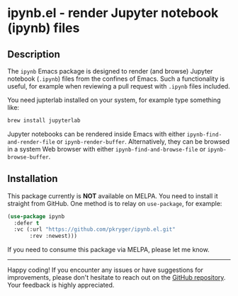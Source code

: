 #+STARTUP: showeverything
#+STARTUP: literallinks
#+OPTIONS: toc:nil num:nil author:nil
* ipynb.el - render Jupyter notebook (ipynb) files
:PROPERTIES:
:CUSTOM_ID: ipynb.el---render-jupyter-notebook-(ipynb)-files
:END:

** Description
:PROPERTIES:
:CUSTOM_ID: description
:END:
The =ipynb= Emacs package is designed to render (and browse) Jupyter notebook
(=.ipynb=) files from the confines of Emacs.  Such a functionality is useful,
for example when reviewing a pull request with =.ipynb= files included.

You need jupterlab installed on your system, for example type something like:
#+begin_src sh
brew install jupyterlab
#+end_src

Jupyter notebooks can be rendered inside Emacs with either
~ipynb-find-and-render-file~ or ~ipynb-render-buffer~.  Alternatively, they can
be browsed in a system Web browser with either ~ipynb-find-and-browse-file~ or
~ipynb-browse-buffer~.

** Installation
:PROPERTIES:
:CUSTOM_ID: installation
:END:
This package currently is *NOT* available on MELPA. You need to install it
straight from GitHub.  One method is to relay on =use-package=, for example:

#+begin_src emacs-lisp :results value silent
(use-package ipynb
  :defer t
  :vc (:url "https://github.com/pkryger/ipynb.el.git"
       :rev :newest)))
#+end_src

If you need to consume this package via MELPA, please let me know.

--------------

Happy coding! If you encounter any issues or have suggestions for improvements,
please don't hesitate to reach out on the
[[https://github.com/pkryger/ipynb.el][GitHub repository]].  Your feedback
is highly appreciated.

# LocalWords: MELPA DWIM Jupyter
